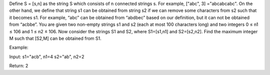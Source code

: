 Define S = [s,n] as the string S which consists of n connected strings
s. For example, ["abc", 3] ="abcabcabc". On the other hand, we define
that string s1 can be obtained from string s2 if we can remove some
characters from s2 such that it becomes s1. For example, “abc” can be
obtained from “abdbec” based on our definition, but it can not be
obtained from “acbbe”. You are given two non-empty strings s1 and s2
(each at most 100 characters long) and two integers 0 ≤ n1 ≤ 106 and 1 ≤
n2 ≤ 106. Now consider the strings S1 and S2, where S1=[s1,n1] and
S2=[s2,n2]. Find the maximum integer M such that [S2,M] can be obtained
from S1.

Example:

Input: s1="acb", n1=4 s2="ab", n2=2

Return: 2
